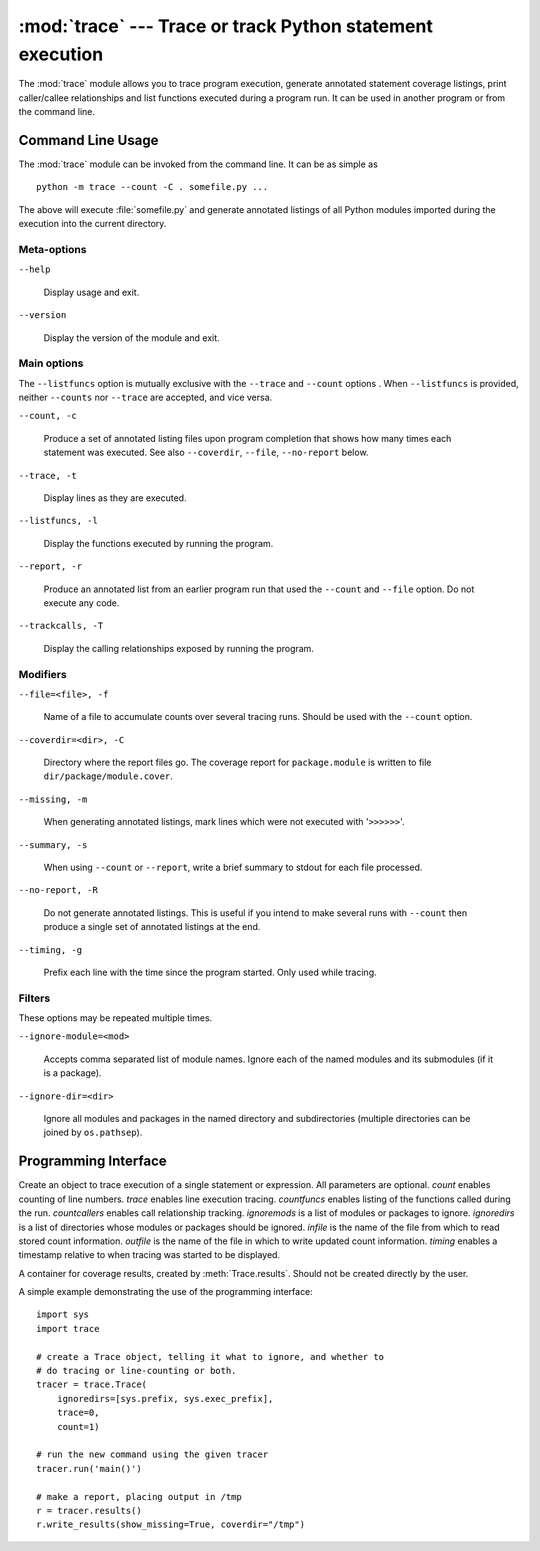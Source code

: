 :mod:`trace` --- Trace or track Python statement execution
==========================================================

.. module:: trace
   :synopsis: Trace or track Python statement execution.


The :mod:`trace` module allows you to trace program execution, generate
annotated statement coverage listings, print caller/callee relationships and
list functions executed during a program run.  It can be used in another program
or from the command line.


.. _trace-cli:

Command Line Usage
------------------

The :mod:`trace` module can be invoked from the command line.  It can be as
simple as ::

   python -m trace --count -C . somefile.py ...

The above will execute :file:`somefile.py` and generate annotated listings of all
Python modules imported during the execution into the current directory.

Meta-options
^^^^^^^^^^^^

``--help``

   Display usage and exit.

``--version``

   Display the version of the module and exit.

Main options
^^^^^^^^^^^^

The ``--listfuncs`` option is mutually exclusive with the ``--trace`` and
``--count`` options . When ``--listfuncs`` is provided, neither ``--counts``
nor ``--trace`` are accepted, and vice versa.

``--count, -c``

   Produce a set of annotated listing files upon program completion that shows
   how many times each statement was executed.
   See also ``--coverdir``, ``--file``, ``--no-report`` below.

``--trace, -t``

   Display lines as they are executed.

``--listfuncs, -l``

   Display the functions executed by running the program.

``--report, -r``

   Produce an annotated list from an earlier program run that used the ``--count``
   and ``--file`` option. Do not execute any code.

``--trackcalls, -T``

   Display the calling relationships exposed by running the program.

Modifiers
^^^^^^^^^

``--file=<file>, -f``

   Name of a file to accumulate counts over several tracing runs. Should be used
   with the ``--count`` option.

``--coverdir=<dir>, -C``

   Directory where the report files go. The coverage report for
   ``package.module`` is written to file ``dir/package/module.cover``.

``--missing, -m``

   When generating annotated listings, mark lines which were not executed with
   '``>>>>>>``'.

``--summary, -s``

   When using ``--count`` or ``--report``, write a brief summary to
   stdout for each file processed.

``--no-report, -R``

   Do not generate annotated listings.  This is useful if you intend to make
   several runs with ``--count`` then produce a single set of annotated
   listings at the end.

``--timing, -g``

   Prefix each line with the time since the program started. Only used while
   tracing.

Filters
^^^^^^^

These options may be repeated multiple times.

``--ignore-module=<mod>``

   Accepts comma separated list of module names. Ignore each of the named
   modules and its submodules (if it is a package).

``--ignore-dir=<dir>``

   Ignore all modules and packages in the named directory and subdirectories
   (multiple directories can be joined by ``os.pathsep``).

.. _trace-api:

Programming Interface
---------------------


.. class:: Trace(count=1, trace=1, countfuncs=0, countcallers=0, ignoremods=(), ignoredirs=(), infile=None, outfile=None, timing=False)

   Create an object to trace execution of a single statement or expression. All
   parameters are optional.  *count* enables counting of line numbers. *trace*
   enables line execution tracing.  *countfuncs* enables listing of the functions
   called during the run.  *countcallers* enables call relationship tracking.
   *ignoremods* is a list of modules or packages to ignore.  *ignoredirs* is a list
   of directories whose modules or packages should be ignored.  *infile* is the
   name of the file from which to read stored count information.  *outfile* is
   the name of the file in which to write updated count information. *timing*
   enables a timestamp relative to when tracing was started to be displayed.


.. method:: Trace.run(cmd)

   Run *cmd* under control of the :class:`Trace` object with the current tracing parameters.
   *cmd* must be a string or code object, suitable for passing into :func:`exec`.


.. method:: Trace.runctx(cmd, globals=None, locals=None)

   Run *cmd* under control of the :class:`Trace` object with the current tracing parameters
   in the defined global and local environments.  If not defined, *globals* and
   *locals* default to empty dictionaries.


.. method:: Trace.runfunc(func, *args, **kwds)

   Call *func* with the given arguments under control of the :class:`Trace` object
   with the current tracing parameters.

.. method:: Trace.results()

   Return a :class:`CoverageResults` object that contains the cumulative results
   of all previous calls to ``run``, ``runctx`` and ``runfunc`` for the given
   :class:`Trace` instance. Does not reset the accumulated trace results.

.. class:: CoverageResults

   A container for coverage results, created by :meth:`Trace.results`. Should not
   be created directly by the user.

.. method:: CoverageResults.update(other)

   Merge in data from another :class:`CoverageResults` object.

.. method:: CoverageResults.write_results(show_missing=True, summary=False, coverdir=None)

   Write coverage results. Set *show_missing* to show lines that had no hits.
   Set *summary* to include in the output the coverage summary per module. *coverdir*
   specifies the directory into which the coverage result files will be output.
   If ``None``, the results for each source file are placed in its directory.

..

A simple example demonstrating the use of the programming interface::

   import sys
   import trace

   # create a Trace object, telling it what to ignore, and whether to
   # do tracing or line-counting or both.
   tracer = trace.Trace(
       ignoredirs=[sys.prefix, sys.exec_prefix],
       trace=0,
       count=1)

   # run the new command using the given tracer
   tracer.run('main()')

   # make a report, placing output in /tmp
   r = tracer.results()
   r.write_results(show_missing=True, coverdir="/tmp")


